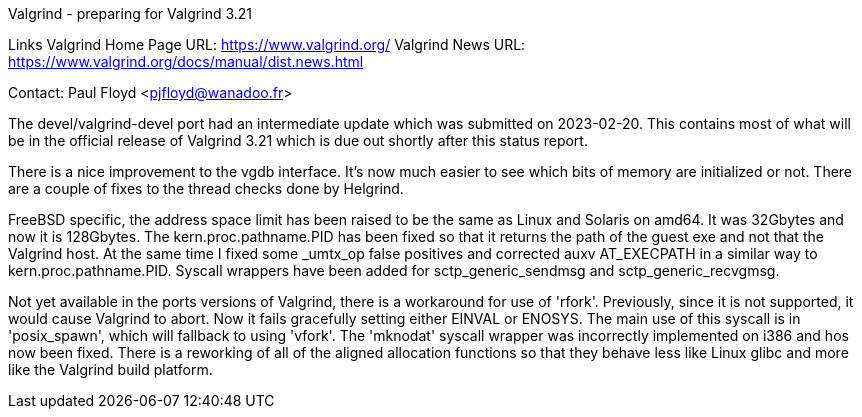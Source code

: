 
Valgrind - preparing for Valgrind 3.21

Links
Valgrind Home Page URL: https://www.valgrind.org/
Valgrind News URL: https://www.valgrind.org/docs/manual/dist.news.html

Contact: Paul Floyd <pjfloyd@wanadoo.fr>

The devel/valgrind-devel port had an intermediate update which was submitted on 2023-02-20. This contains most
of what will be in the official release of Valgrind 3.21 which is due out shortly after this status report.

There is a nice improvement to the vgdb interface. It's now much easier to see which bits of memory are
initialized or not. There are a couple of fixes to the thread checks done by Helgrind.

FreeBSD specific, the address space limit has been raised to be the same as Linux and Solaris on amd64. It was
32Gbytes and now it is 128Gbytes. The kern.proc.pathname.PID has been fixed so that it returns the path of
the guest exe and not that the Valgrind host. At the same time I fixed some _umtx_op false positives and
corrected auxv AT_EXECPATH in a similar way to kern.proc.pathname.PID. Syscall wrappers have been added for
sctp_generic_sendmsg and sctp_generic_recvgmsg.

Not yet available in the ports versions of Valgrind, there is a workaround for use of 'rfork'. Previously,
since it is not supported, it would cause Valgrind to abort. Now it fails gracefully setting either EINVAL or ENOSYS.
The main use of this syscall is in 'posix_spawn', which will fallback to using 'vfork'. The 'mknodat' syscall wrapper
was incorrectly implemented on i386 and hos now been fixed. There is a reworking of all of the aligned allocation
functions so that they behave less like Linux glibc and more like the Valgrind build platform.

